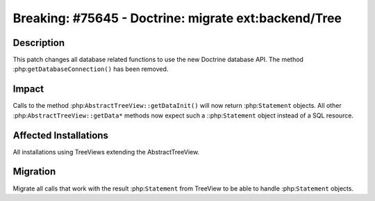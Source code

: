 =====================================================
Breaking: #75645 - Doctrine: migrate ext:backend/Tree
=====================================================

Description
===========

This patch changes all database related functions to use the new Doctrine database API.
The method :php:``getDatabaseConnection()`` has been removed.

Impact
======

Calls to the method :php:``AbstractTreeView::getDataInit()`` will now return :php:``Statement`` objects.
All other :php:``AbstractTreeView::getData*`` methods now expect such a ::php:``Statement`` object
instead of a SQL resource.


Affected Installations
======================

All installations using TreeViews extending the AbstractTreeView.


Migration
=========

Migrate all calls that work with the result :php:``Statement`` from TreeView to be able to
handle :php:``Statement`` objects.
